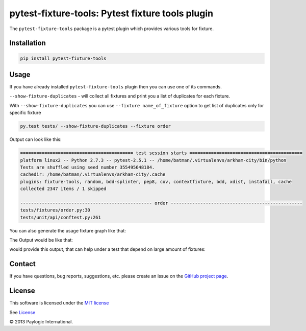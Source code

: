 pytest-fixture-tools: Pytest fixture tools plugin
=================================================

The ``pytest-fixture-tools`` package is a pytest plugin which provides various tools for fixture.

.. image:: https://api.travis-ci.org/paylogic/pytest-fixture-tools.png
   :target: https://travis-ci.org/paylogic/pytest-fixture-tools
.. image:: https://pypip.in/v/pytest-fixture-tools/badge.png
   :target: https://crate.io/packages/pytest-fixture-tools/
.. image:: https://coveralls.io/repos/paylogic/pytest-fixture-tools/badge.png?branch=master
   :target: https://coveralls.io/r/paylogic/pytest-fixture-tools


Installation
------------

.. sourcecode::

    pip install pytest-fixture-tools


Usage
-----

If you have already installed ``pytest-fixture-tools`` plugin then you can use one of its commands.

``--show-fixture-duplicates`` - will collect all fixtures and print you a list of duplicates for each fixture.

With ``--show-fixture-duplicates`` you can use ``--fixture name_of_fixture`` option to get list of duplicates only for specific fixture

.. sourcecode::

    py.test tests/ --show-fixture-duplicates --fixture order

Output can look like this:

.. sourcecode::

    ========================================== test session starts ==========================================
    platform linux2 -- Python 2.7.3 -- pytest-2.5.1 -- /home/batman/.virtualenvs/arkham-city/bin/python
    Tests are shuffled using seed number 355495648184.
    cachedir: /home/batman/.virtualenvs/arkham-city/.cache
    plugins: fixture-tools, random, bdd-splinter, pep8, cov, contextfixture, bdd, xdist, instafail, cache
    collected 2347 items / 1 skipped

    ------------------------------------------------- order -------------------------------------------------
    tests/fixtures/order.py:30
    tests/unit/api/conftest.py:261

You can also generate the usage fixture graph like that:

.. sourcecode::
    # on windows gitbash as example
    export PATH=$PATH:/c/Program\ Files\ \(x86\)/Graphviz2.38/bin/
    pytest --fixture-graph -s

The Output would be like that:

.. sourcecode::
   ============================= test session starts =============================
   platform win32 -- Python 2.7.10, pytest-3.3.1, py-1.5.2, pluggy-0.6.0
   rootdir: C:\Users\ifruchte\Projects\pytest-fixture-tools, inifile: tox.ini
   plugins: pep8-1.0.6, cov-2.5.1, fixture-tools-1.0.0
   collected 7 items

   pytest_fixture_tools\__init__.py .                                       [ 14%]
   pytest_fixture_tools\plugin.py .                                         [ 28%]
   tests\__init__.py .                                                      [ 42%]
   tests\conftest.py .                                                      [ 57%]
   tests\test_fixture_duplicates.py .
   -------------------------------- fixture-graph --------------------------------
   created artifacts/fixture-graph-tests-test_fixture_duplicates.py__test_there_are_fixture_duplicates.png.
   ============================= test session starts =============================
   platform win32 -- Python 2.7.10, pytest-3.3.1, py-1.5.2, pluggy-0.6.0
   rootdir: c:\users\ifruchte\appdata\local\temp\pytest-of-ifruchte\pytest-445\test_there_are_not_fixture_duplicates0, inifile:
   plugins: pep8-1.0.6, cov-2.5.1, fixture-tools-1.0.0
   collected 2 items

   ======================== no tests ran in 0.06 seconds =========================
   .s                                     [100%]

   ===================== 6 passed, 1 skipped in 0.29 seconds =====================

would provide this output, that can help under a test that depend on large amount of fixtures:

.. image:: imgs/graph_example.png
    :alt: alternate text
    :align: right

Contact
-------

If you have questions, bug reports, suggestions, etc. please create an issue on
the `GitHub project page <http://github.com/paylogic/pytest-fixture-tools>`_.


License
-------

This software is licensed under the `MIT license <http://en.wikipedia.org/wiki/MIT_License>`_

See `License <https://github.com/paylogic/pytest-fixture-tools/blob/master/LICENSE.txt>`_

© 2013 Paylogic International.
